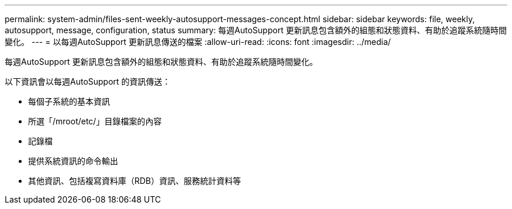 ---
permalink: system-admin/files-sent-weekly-autosupport-messages-concept.html 
sidebar: sidebar 
keywords: file, weekly, autosupport, message, configuration, status 
summary: 每週AutoSupport 更新訊息包含額外的組態和狀態資料、有助於追蹤系統隨時間變化。 
---
= 以每週AutoSupport 更新訊息傳送的檔案
:allow-uri-read: 
:icons: font
:imagesdir: ../media/


[role="lead"]
每週AutoSupport 更新訊息包含額外的組態和狀態資料、有助於追蹤系統隨時間變化。

以下資訊會以每週AutoSupport 的資訊傳送：

* 每個子系統的基本資訊
* 所選「/mroot/etc/」目錄檔案的內容
* 記錄檔
* 提供系統資訊的命令輸出
* 其他資訊、包括複寫資料庫（RDB）資訊、服務統計資料等

